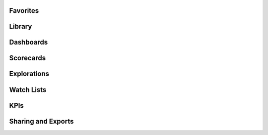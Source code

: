 Favorites
======================

Library
======================

Dashboards
======================

Scorecards
======================

Explorations
======================

Watch Lists
======================

KPIs
======================

Sharing and Exports
======================

